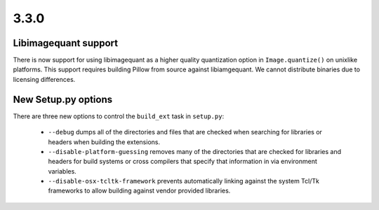 3.3.0
-----

Libimagequant support
=====================

There is now support for using libimagequant as a higher quality
quantization option in ``Image.quantize()`` on unixlike
platforms. This support requires building Pillow from source against
libiamgequant.  We cannot distribute binaries due to licensing
differences.

New Setup.py options
====================

There are three new options to control the ``build_ext`` task in ``setup.py``:

  * ``--debug`` dumps all of the directories and files that are
    checked when searching for libraries or headers when building the
    extensions.
  * ``--disable-platform-guessing`` removes many of the directories
    that are checked for libraries and headers for build systems or
    cross compilers that specify that information in via environment
    variables.
  * ``--disable-osx-tcltk-framework`` prevents automatically linking
    against the system Tcl/Tk frameworks to allow building against
    vendor provided libraries.
